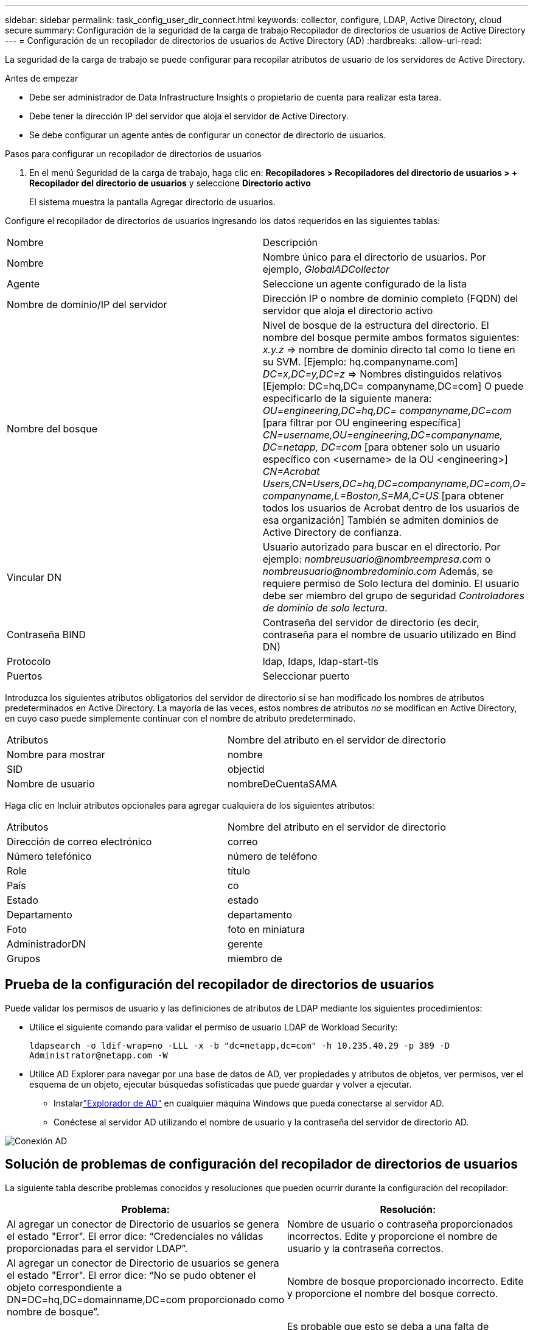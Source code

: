 ---
sidebar: sidebar 
permalink: task_config_user_dir_connect.html 
keywords: collector, configure, LDAP, Active Directory, cloud secure 
summary: Configuración de la seguridad de la carga de trabajo Recopilador de directorios de usuarios de Active Directory 
---
= Configuración de un recopilador de directorios de usuarios de Active Directory (AD)
:hardbreaks:
:allow-uri-read: 


[role="lead"]
La seguridad de la carga de trabajo se puede configurar para recopilar atributos de usuario de los servidores de Active Directory.

.Antes de empezar
* Debe ser administrador de Data Infrastructure Insights o propietario de cuenta para realizar esta tarea.
* Debe tener la dirección IP del servidor que aloja el servidor de Active Directory.
* Se debe configurar un agente antes de configurar un conector de directorio de usuarios.


.Pasos para configurar un recopilador de directorios de usuarios
. En el menú Seguridad de la carga de trabajo, haga clic en: *Recopiladores > Recopiladores del directorio de usuarios > + Recopilador del directorio de usuarios* y seleccione *Directorio activo*
+
El sistema muestra la pantalla Agregar directorio de usuarios.



Configure el recopilador de directorios de usuarios ingresando los datos requeridos en las siguientes tablas:

[cols="2*"]
|===


| Nombre | Descripción 


| Nombre | Nombre único para el directorio de usuarios.  Por ejemplo, _GlobalADCollector_ 


| Agente | Seleccione un agente configurado de la lista 


| Nombre de dominio/IP del servidor | Dirección IP o nombre de dominio completo (FQDN) del servidor que aloja el directorio activo 


| Nombre del bosque | Nivel de bosque de la estructura del directorio.  El nombre del bosque permite ambos formatos siguientes: _x.y.z_ => nombre de dominio directo tal como lo tiene en su SVM.  [Ejemplo: hq.companyname.com] _DC=x,DC=y,DC=z_ => Nombres distinguidos relativos [Ejemplo: DC=hq,DC= companyname,DC=com] O puede especificarlo de la siguiente manera: _OU=engineering,DC=hq,DC= companyname,DC=com_ [para filtrar por OU engineering específica] _CN=username,OU=engineering,DC=companyname, DC=netapp, DC=com_ [para obtener solo un usuario específico con <username> de la OU <engineering>] _CN=Acrobat Users,CN=Users,DC=hq,DC=companyname,DC=com,O= companyname,L=Boston,S=MA,C=US_ [para obtener todos los usuarios de Acrobat dentro de los usuarios de esa organización] También se admiten dominios de Active Directory de confianza. 


| Vincular DN | Usuario autorizado para buscar en el directorio.  Por ejemplo: _nombreusuario@nombreempresa.com_ o _nombreusuario@nombredominio.com_ Además, se requiere permiso de Solo lectura del dominio.  El usuario debe ser miembro del grupo de seguridad _Controladores de dominio de solo lectura_. 


| Contraseña BIND | Contraseña del servidor de directorio (es decir, contraseña para el nombre de usuario utilizado en Bind DN) 


| Protocolo | ldap, ldaps, ldap-start-tls 


| Puertos | Seleccionar puerto 
|===
Introduzca los siguientes atributos obligatorios del servidor de directorio si se han modificado los nombres de atributos predeterminados en Active Directory.  La mayoría de las veces, estos nombres de atributos _no_ se modifican en Active Directory, en cuyo caso puede simplemente continuar con el nombre de atributo predeterminado.

[cols="2*"]
|===


| Atributos | Nombre del atributo en el servidor de directorio 


| Nombre para mostrar | nombre 


| SID | objectid 


| Nombre de usuario | nombreDeCuentaSAMA 
|===
Haga clic en Incluir atributos opcionales para agregar cualquiera de los siguientes atributos:

[cols="2*"]
|===


| Atributos | Nombre del atributo en el servidor de directorio 


| Dirección de correo electrónico | correo 


| Número telefónico | número de teléfono 


| Role | título 


| País | co 


| Estado | estado 


| Departamento | departamento 


| Foto | foto en miniatura 


| AdministradorDN | gerente 


| Grupos | miembro de 
|===


== Prueba de la configuración del recopilador de directorios de usuarios

Puede validar los permisos de usuario y las definiciones de atributos de LDAP mediante los siguientes procedimientos:

* Utilice el siguiente comando para validar el permiso de usuario LDAP de Workload Security:
+
`ldapsearch -o ldif-wrap=no -LLL -x -b "dc=netapp,dc=com" -h 10.235.40.29 -p 389 -D \Administrator@netapp.com -W`

* Utilice AD Explorer para navegar por una base de datos de AD, ver propiedades y atributos de objetos, ver permisos, ver el esquema de un objeto, ejecutar búsquedas sofisticadas que puede guardar y volver a ejecutar.
+
** Instalarlink:https://docs.microsoft.com/en-us/sysinternals/downloads/adexplorer["Explorador de AD"] en cualquier máquina Windows que pueda conectarse al servidor AD.
** Conéctese al servidor AD utilizando el nombre de usuario y la contraseña del servidor de directorio AD.




image:cs_ADExample.png["Conexión AD"]



== Solución de problemas de configuración del recopilador de directorios de usuarios

La siguiente tabla describe problemas conocidos y resoluciones que pueden ocurrir durante la configuración del recopilador:

[cols="2*"]
|===
| Problema: | Resolución: 


| Al agregar un conector de Directorio de usuarios se genera el estado "Error".  El error dice: “Credenciales no válidas proporcionadas para el servidor LDAP”. | Nombre de usuario o contraseña proporcionados incorrectos.  Edite y proporcione el nombre de usuario y la contraseña correctos. 


| Al agregar un conector de Directorio de usuarios se genera el estado "Error".  El error dice: “No se pudo obtener el objeto correspondiente a DN=DC=hq,DC=domainname,DC=com proporcionado como nombre de bosque”. | Nombre de bosque proporcionado incorrecto.  Edite y proporcione el nombre del bosque correcto. 


| Los atributos opcionales del usuario del dominio no aparecen en la página Perfil de usuario de seguridad de carga de trabajo. | Es probable que esto se deba a una falta de coincidencia entre los nombres de los atributos opcionales agregados en CloudSecure y los nombres de los atributos reales en Active Directory.  Edite y proporcione los nombres de atributos opcionales correctos. 


| Recopilador de datos en estado de error con "Error al recuperar usuarios LDAP".  Motivo del fallo: No se puede conectar al servidor, la conexión es nula. | Reinicie el recopilador haciendo clic en el botón _Reiniciar_. 


| Al agregar un conector de Directorio de usuarios se genera el estado "Error". | Asegúrese de haber proporcionado valores válidos para los campos obligatorios (Servidor, nombre del bosque, DN de enlace, Contraseña de enlace).  Asegúrese de que la entrada de bind-DN siempre se proporcione como 'Administrador@<nombre_del_bosque_de_dominio>' o como una cuenta de usuario con privilegios de administrador de dominio. 


| Al agregar un conector de Directorio de usuarios se genera el estado 'REINTENTANDO'.  Muestra el error “No se puede definir el estado del recopilador, motivo por el cual el comando TCP [Connect(localhost:35012,None,List(),Some(,seconds),true)] falló debido a java.net.ConnectionException:Connection rejected”. | Se proporcionó IP o FQDN incorrectos para el servidor AD.  Edite y proporcione la dirección IP o FQDN correcto. 


| Al agregar un conector de Directorio de usuarios se genera el estado "Error".  El error dice: “Error al establecer la conexión LDAP”. | Se proporcionó IP o FQDN incorrectos para el servidor AD.  Edite y proporcione la dirección IP o FQDN correcto. 


| Al agregar un conector de Directorio de usuarios se genera el estado "Error".  El error dice: “Error al cargar la configuración.  Motivo: La configuración de la fuente de datos tiene un error.  Motivo específico: /connector/conf/application.conf: 70: ldap.ldap-port tiene tipo STRING en lugar de NUMBER” | Valor incorrecto para el puerto proporcionado.  Intente utilizar los valores de puerto predeterminados o el número de puerto correcto para el servidor AD. 


| Comencé con los atributos obligatorios y funcionó.  Después de agregar los opcionales, los datos de atributos opcionales no se obtienen de AD. | Es probable que esto se deba a una falta de coincidencia entre los atributos opcionales agregados en CloudSecure y los nombres de atributos reales en Active Directory.  Edite y proporcione el nombre del atributo obligatorio u opcional correcto. 


| Después de reiniciar el recopilador, ¿cuándo se producirá la sincronización de AD? | La sincronización de AD se realizará inmediatamente después de que se reinicie el recopilador.  Tomará aproximadamente 15 minutos obtener los datos de usuario de aproximadamente 300 000 usuarios y se actualiza automáticamente cada 12 horas. 


| Los datos del usuario se sincronizan desde AD a CloudSecure.  ¿Cuándo se eliminarán los datos? | Los datos del usuario se conservan durante 13 meses en caso de no actualizarse.  Si se elimina el inquilino, se eliminarán los datos. 


| El conector del directorio de usuarios genera el estado 'Error'.  "El conector está en estado de error.  Nombre del servicio: usersLdap.  Motivo del error: No se pudieron recuperar los usuarios LDAP.  Motivo del error: 80090308: LdapErr: DSID-0C090453, comentario: Error de AcceptSecurityContext, datos 52e, v3839 | Nombre de bosque proporcionado incorrecto.  Vea más arriba cómo proporcionar el nombre de bosque correcto. 


| El número de teléfono no se completa en la página de perfil del usuario. | Lo más probable es que esto se deba a un problema de asignación de atributos con Active Directory. 1.  Edite el recopilador de Active Directory específico que obtiene la información del usuario de Active Directory. 2.  Tenga en cuenta que, entre los atributos opcionales, hay un campo llamado “Número de teléfono” asignado al atributo 'número de teléfono' de Active Directory. 4.  Ahora, utilice la herramienta Explorador de Active Directory como se describe anteriormente para explorar Active Directory y ver el nombre del atributo correcto. 3.  Asegúrese de que en Active Directory haya un atributo llamado 'telephonenumber' que contenga el número de teléfono del usuario. 5.  Digamos que en Active Directory se ha modificado a 'número de teléfono'. 6.  Luego edite el recopilador del directorio de usuarios de CloudSecure.  En la sección de atributos opcionales, reemplace 'número de teléfono' por 'número de teléfono'. 7.  Guarde el recopilador de Active Directory, el recopilador se reiniciará y obtendrá el número de teléfono del usuario y lo mostrará en la página de perfil del usuario. 


| Si el certificado de cifrado (SSL) está habilitado en el servidor de Active Directory (AD), el recopilador de directorio de usuarios de Workload Security no puede conectarse al servidor de AD. | Deshabilite el cifrado del servidor AD antes de configurar un recopilador de directorio de usuarios.  Una vez que se obtienen los detalles del usuario, permanecerán allí durante 13 meses.  Si el servidor de AD se desconecta después de obtener los detalles del usuario, no se obtendrán los usuarios recién agregados en AD.  Para recuperarlos nuevamente, el recopilador del directorio de usuarios debe estar conectado a AD. 


| Los datos de Active Directory están presentes en CloudInsights Security.  Desea eliminar toda la información del usuario de CloudInsights. | No es posible eliminar SÓLO la información de usuarios de Active Directory desde CloudInsights Security.  Para eliminar el usuario es necesario eliminar el inquilino completo. 
|===
